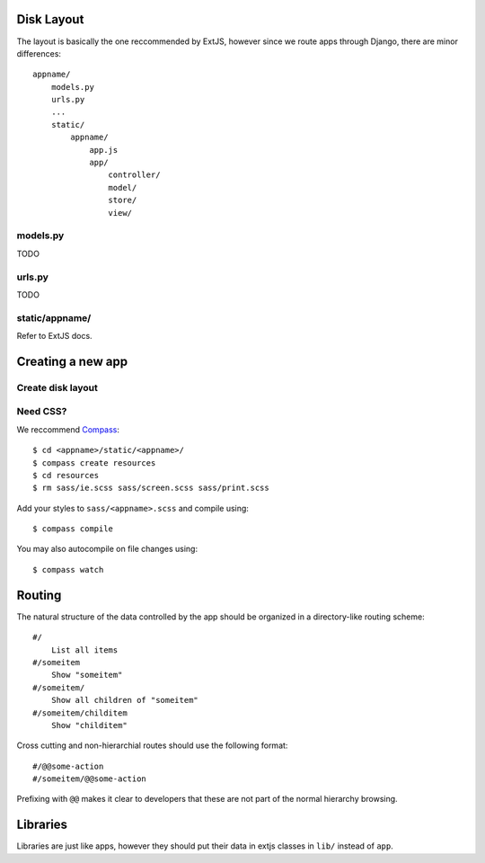 


Disk Layout
###########

The layout is basically the one reccommended by ExtJS, however since we route apps through Django, there are minor differences::

    appname/
        models.py
        urls.py
        ...
        static/
            appname/
                app.js
                app/
                    controller/
                    model/
                    store/
                    view/


models.py
---------
TODO


urls.py
-------
TODO


static/appname/
---------------
Refer to ExtJS docs.





Creating a new app
###################

Create disk layout
------------------


Need CSS?
---------

We reccommend Compass_::

    $ cd <appname>/static/<appname>/
    $ compass create resources
    $ cd resources
    $ rm sass/ie.scss sass/screen.scss sass/print.scss

Add your styles to ``sass/<appname>.scss`` and compile using::

    $ compass compile

You may also autocompile on file changes using::

    $ compass watch


.. _Compass: http://compass-style.org/



Routing
############

The natural structure of the data controlled by the app should be organized
in a directory-like routing scheme::

    #/
        List all items
    #/someitem
        Show "someitem"
    #/someitem/
        Show all children of "someitem"
    #/someitem/childitem
        Show "childitem"


Cross cutting and non-hierarchial routes should use the following format::

    #/@@some-action
    #/someitem/@@some-action

Prefixing with ``@@`` makes it clear to developers that these are not part of
the normal hierarchy browsing.



Libraries
#########

Libraries are just like apps, however they should put their data in extjs
classes in ``lib/`` instead of ``app``.
